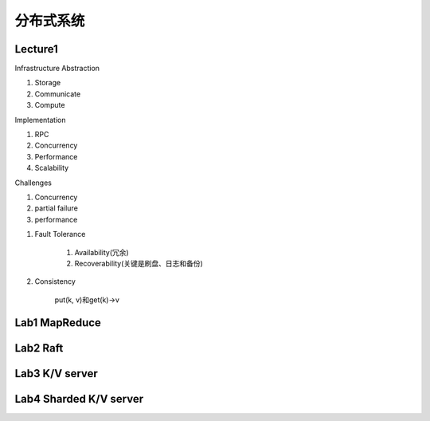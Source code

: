 #################################
分布式系统
#################################

*********************************
Lecture1
*********************************

Infrastructure Abstraction

1. Storage
2. Communicate
3. Compute

Implementation

1. RPC
2. Concurrency
3. Performance
4. Scalability

Challenges

1. Concurrency
2. partial failure
3. performance

1. Fault Tolerance

    1. Availability(冗余)
    2. Recoverability(关键是刷盘、日志和备份)

2. Consistency

    put(k, v)和get(k)->v

**********************************
Lab1 MapReduce
**********************************

**********************************
Lab2 Raft
**********************************

**********************************
Lab3 K/V server
**********************************

**********************************
Lab4 Sharded K/V server
**********************************
